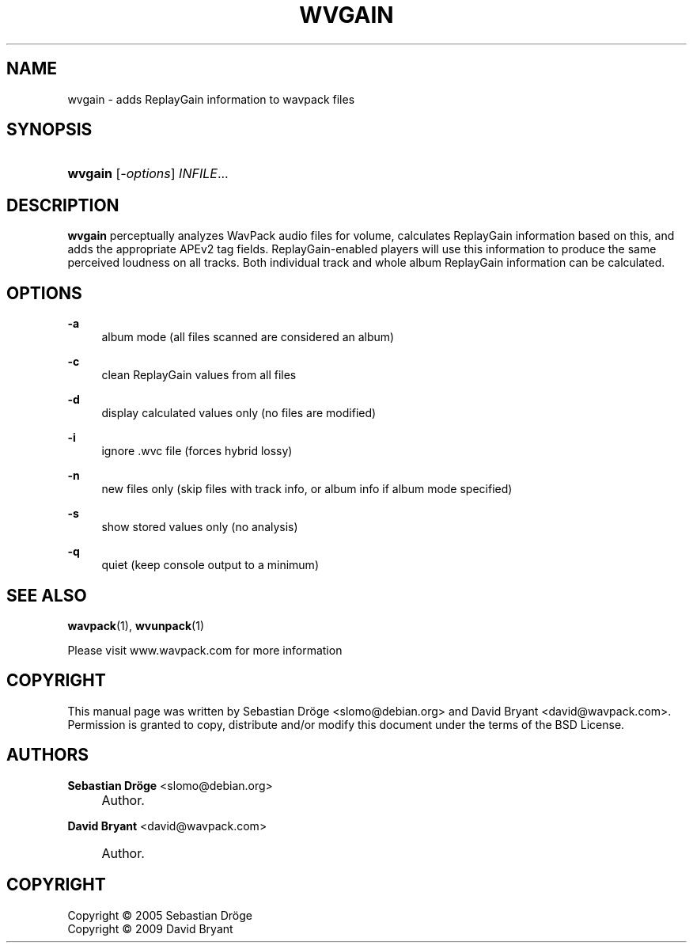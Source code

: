 .\"     Title: wvgain
.\"    Author: Sebastian Dröge <slomo@debian.org>
.\" Generator: DocBook XSL Stylesheets v1.73.2 <http://docbook.sf.net/>
.\"      Date: 2009-10-17
.\"    Manual: 
.\"    Source: 
.\"
.TH "WVGAIN" "1" "2009\-10\-17" "" ""
.\" disable hyphenation
.nh
.\" disable justification (adjust text to left margin only)
.ad l
.SH "NAME"
wvgain - adds ReplayGain information to wavpack files
.SH "SYNOPSIS"
.HP 7
\fBwvgain\fR [\fB\fI\-options\fR\fR] \fB\fIINFILE\fR\fR...
.SH "DESCRIPTION"
.PP

\fBwvgain\fR
perceptually analyzes WavPack audio files for volume, calculates ReplayGain information based on this, and adds the appropriate APEv2 tag fields\. ReplayGain\-enabled players will use this information to produce the same perceived loudness on all tracks\. Both individual track and whole album ReplayGain information can be calculated\.
.SH "OPTIONS"
.PP
.PP
\fB\-a\fR
.RS 4
album mode (all files scanned are considered an album)
.RE
.PP
\fB\-c\fR
.RS 4
clean ReplayGain values from all files
.RE
.PP
\fB\-d\fR
.RS 4
display calculated values only (no files are modified)
.RE
.PP
\fB\-i\fR
.RS 4
ignore \.wvc file (forces hybrid lossy)
.RE
.PP
\fB\-n\fR
.RS 4
new files only (skip files with track info, or album info if album mode specified)
.RE
.PP
\fB\-s\fR
.RS 4
show stored values only (no analysis)
.RE
.PP
\fB\-q\fR
.RS 4
quiet (keep console output to a minimum)
.RE
.SH "SEE ALSO"
.PP
\fBwavpack\fR(1),
\fBwvunpack\fR(1)
.PP
Please visit www\.wavpack\.com for more information
.SH "COPYRIGHT"
.PP
This manual page was written by Sebastian Dröge
<slomo@debian\.org>
and David Bryant
<david@wavpack\.com>\. Permission is granted to copy, distribute and/or modify this document under the terms of the
BSD
License\.
.SH "AUTHORS"
.PP
\fBSebastian Dröge\fR <\&slomo@debian\.org\&>
.sp -1n
.IP "" 4
Author.
.PP
\fBDavid Bryant\fR <\&david@wavpack\.com\&>
.sp -1n
.IP "" 4
Author.
.SH "COPYRIGHT"
Copyright \(co 2005 Sebastian Dröge
.br
Copyright \(co 2009 David Bryant
.br
